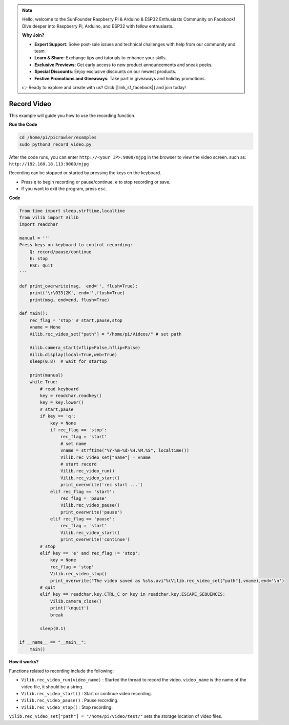 .. note::

    Hello, welcome to the SunFounder Raspberry Pi & Arduino & ESP32 Enthusiasts Community on Facebook! Dive deeper into Raspberry Pi, Arduino, and ESP32 with fellow enthusiasts.

    **Why Join?**

    - **Expert Support**: Solve post-sale issues and technical challenges with help from our community and team.
    - **Learn & Share**: Exchange tips and tutorials to enhance your skills.
    - **Exclusive Previews**: Get early access to new product announcements and sneak peeks.
    - **Special Discounts**: Enjoy exclusive discounts on our newest products.
    - **Festive Promotions and Giveaways**: Take part in giveaways and holiday promotions.

    👉 Ready to explore and create with us? Click [|link_sf_facebook|] and join today!

.. _py_video:

Record Video
==================

This example will guide you how to use the recording function.

**Run the Code**

.. raw:: html

    <run></run>

.. code-block::

    cd /home/pi/picrawler/examples
    sudo python3 record_video.py


After the code runs, you can enter ``http://<your IP>:9000/mjpg`` in the browser to view the video screen. such as:  ``http://192.168.18.113:9000/mjpg``

.. image:: img/display.png

Recording can be stopped or started by pressing the keys on the keyboard.

* Press ``q`` to begin recording or pause/continue, ``e`` to stop recording or save.
* If you want to exit the program, press ``esc``.


**Code** 

.. code-block:: python

    from time import sleep,strftime,localtime
    from vilib import Vilib
    import readchar 

    manual = '''
    Press keys on keyboard to control recording:
        Q: record/pause/continue
        E: stop
        ESC: Quit
    '''

    def print_overwrite(msg,  end='', flush=True):
        print('\r\033[2K', end='',flush=True)
        print(msg, end=end, flush=True)

    def main():
        rec_flag = 'stop' # start,pause,stop
        vname = None
        Vilib.rec_video_set["path"] = "/home/pi/Videos/" # set path

        Vilib.camera_start(vflip=False,hflip=False) 
        Vilib.display(local=True,web=True)
        sleep(0.8)  # wait for startup

        print(manual)
        while True:
            # read keyboard
            key = readchar.readkey()
            key = key.lower()
            # start,pause
            if key == 'q':
                key = None
                if rec_flag == 'stop':            
                    rec_flag = 'start'
                    # set name
                    vname = strftime("%Y-%m-%d-%H.%M.%S", localtime())
                    Vilib.rec_video_set["name"] = vname
                    # start record
                    Vilib.rec_video_run()
                    Vilib.rec_video_start()
                    print_overwrite('rec start ...')
                elif rec_flag == 'start':
                    rec_flag = 'pause'
                    Vilib.rec_video_pause()
                    print_overwrite('pause')
                elif rec_flag == 'pause':
                    rec_flag = 'start'
                    Vilib.rec_video_start()
                    print_overwrite('continue')
            # stop       
            elif key == 'e' and rec_flag != 'stop':
                key = None
                rec_flag = 'stop'
                Vilib.rec_video_stop()
                print_overwrite("The video saved as %s%s.avi"%(Vilib.rec_video_set["path"],vname),end='\n')  
            # quit
            elif key == readchar.key.CTRL_C or key in readchar.key.ESCAPE_SEQUENCES:
                Vilib.camera_close()
                print('\nquit')
                break 

            sleep(0.1)

    if __name__ == "__main__":
        main()

**How it works?**

Functions related to recording include the following:

* ``Vilib.rec_video_run(video_name)`` : Started the thread to record the video. ``video_name`` is the name of the video file, it should be a string.
* ``Vilib.rec_video_start()`` : Start or continue video recording.
* ``Vilib.rec_video_pause()`` : Pause recording.
* ``Vilib.rec_video_stop()`` : Stop recording.

``Vilib.rec_video_set["path"] = "/home/pi/video/test/"`` sets the storage location of video files.